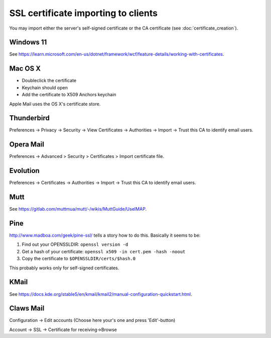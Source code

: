 ====================================
SSL certificate importing to clients
====================================

You may import either the server's self-signed certificate or the CA
certificate (see :doc:`certificate_creation`).

Windows 11
----------

See `<https://learn.microsoft.com/en-us/dotnet/framework/wcf/feature-details/working-with-certificates>`__.

Mac OS X
--------

-  Doubleclick the certificate

-  Keychain should open

-  Add the certificate to X509 Anchors keychain

Apple Mail uses the OS X's certificate store.

Thunderbird
-----------

Preferences -> Privacy -> Security -> View Certificates -> Authorities
-> Import -> Trust this CA to identify email users.

Opera Mail
----------

Preferences -> Advanced > Security > Certificates > Import certificate
file.

Evolution
---------

Preferences -> Certificates -> Authorities -> Import -> Trust this CA to
identify email users.

Mutt
----

See `<https://gitlab.com/muttmua/mutt/-/wikis/MuttGuide/UseIMAP>`__.

Pine
----

`<http://www.madboa.com/geek/pine-ssl/>`__ tells a story how to do
this. Basically it seems to be:

1. Find out your OPENSSLDIR: ``openssl version -d``

2. Get a hash of your certificate:
   ``openssl x509 -in cert.pem -hash -noout``

3. Copy the certificate to ``$OPENSSLDIR/certs/$hash.0``

This probably works only for self-signed certificates.

KMail
-----

See `<https://docs.kde.org/stable5/en/kmail/kmail2/manual-configuration-quickstart.html>`__.

Claws Mail
----------

Configuration -> Edit accounts (Choose here your's one and press
'Edit'-button)

Account -> SSL -> Certificate for receiving->Browse

